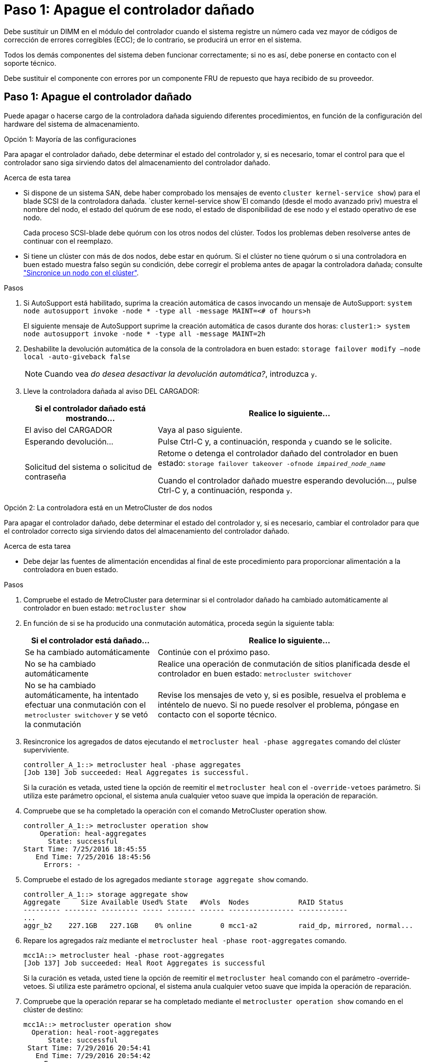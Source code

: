 = Paso 1: Apague el controlador dañado
:allow-uri-read: 


Debe sustituir un DIMM en el módulo del controlador cuando el sistema registre un número cada vez mayor de códigos de corrección de errores corregibles (ECC); de lo contrario, se producirá un error en el sistema.

Todos los demás componentes del sistema deben funcionar correctamente; si no es así, debe ponerse en contacto con el soporte técnico.

Debe sustituir el componente con errores por un componente FRU de repuesto que haya recibido de su proveedor.



== Paso 1: Apague el controlador dañado

Puede apagar o hacerse cargo de la controladora dañada siguiendo diferentes procedimientos, en función de la configuración del hardware del sistema de almacenamiento.

[role="tabbed-block"]
====
.Opción 1: Mayoría de las configuraciones
--
Para apagar el controlador dañado, debe determinar el estado del controlador y, si es necesario, tomar el control para que el controlador sano siga sirviendo datos del almacenamiento del controlador dañado.

.Acerca de esta tarea
* Si dispone de un sistema SAN, debe haber comprobado los mensajes de evento  `cluster kernel-service show`) para el blade SCSI de la controladora dañada.  `cluster kernel-service show`El comando (desde el modo avanzado priv) muestra el nombre del nodo, el estado del quórum de ese nodo, el estado de disponibilidad de ese nodo y el estado operativo de ese nodo.
+
Cada proceso SCSI-blade debe quórum con los otros nodos del clúster. Todos los problemas deben resolverse antes de continuar con el reemplazo.

* Si tiene un clúster con más de dos nodos, debe estar en quórum. Si el clúster no tiene quórum o si una controladora en buen estado muestra falso según su condición, debe corregir el problema antes de apagar la controladora dañada; consulte link:https://docs.netapp.com/us-en/ontap/system-admin/synchronize-node-cluster-task.html?q=Quorum["Sincronice un nodo con el clúster"^].


.Pasos
. Si AutoSupport está habilitado, suprima la creación automática de casos invocando un mensaje de AutoSupport: `system node autosupport invoke -node * -type all -message MAINT=<# of hours>h`
+
El siguiente mensaje de AutoSupport suprime la creación automática de casos durante dos horas: `cluster1:> system node autosupport invoke -node * -type all -message MAINT=2h`

. Deshabilite la devolución automática de la consola de la controladora en buen estado: `storage failover modify –node local -auto-giveback false`
+

NOTE: Cuando vea _do desea desactivar la devolución automática?_, introduzca `y`.

. Lleve la controladora dañada al aviso DEL CARGADOR:
+
[cols="1,2"]
|===
| Si el controlador dañado está mostrando... | Realice lo siguiente... 


 a| 
El aviso del CARGADOR
 a| 
Vaya al paso siguiente.



 a| 
Esperando devolución...
 a| 
Pulse Ctrl-C y, a continuación, responda `y` cuando se le solicite.



 a| 
Solicitud del sistema o solicitud de contraseña
 a| 
Retome o detenga el controlador dañado del controlador en buen estado: `storage failover takeover -ofnode _impaired_node_name_`

Cuando el controlador dañado muestre esperando devolución..., pulse Ctrl-C y, a continuación, responda `y`.

|===


--
.Opción 2: La controladora está en un MetroCluster de dos nodos
--
Para apagar el controlador dañado, debe determinar el estado del controlador y, si es necesario, cambiar el controlador para que el controlador correcto siga sirviendo datos del almacenamiento del controlador dañado.

.Acerca de esta tarea
* Debe dejar las fuentes de alimentación encendidas al final de este procedimiento para proporcionar alimentación a la controladora en buen estado.


.Pasos
. Compruebe el estado de MetroCluster para determinar si el controlador dañado ha cambiado automáticamente al controlador en buen estado: `metrocluster show`
. En función de si se ha producido una conmutación automática, proceda según la siguiente tabla:
+
[cols="1,2"]
|===
| Si el controlador está dañado... | Realice lo siguiente... 


 a| 
Se ha cambiado automáticamente
 a| 
Continúe con el próximo paso.



 a| 
No se ha cambiado automáticamente
 a| 
Realice una operación de conmutación de sitios planificada desde el controlador en buen estado: `metrocluster switchover`



 a| 
No se ha cambiado automáticamente, ha intentado efectuar una conmutación con el `metrocluster switchover` y se vetó la conmutación
 a| 
Revise los mensajes de veto y, si es posible, resuelva el problema e inténtelo de nuevo. Si no puede resolver el problema, póngase en contacto con el soporte técnico.

|===
. Resincronice los agregados de datos ejecutando el `metrocluster heal -phase aggregates` comando del clúster superviviente.
+
[listing]
----
controller_A_1::> metrocluster heal -phase aggregates
[Job 130] Job succeeded: Heal Aggregates is successful.
----
+
Si la curación es vetada, usted tiene la opción de reemitir el `metrocluster heal` con el `-override-vetoes` parámetro. Si utiliza este parámetro opcional, el sistema anula cualquier vetoo suave que impida la operación de reparación.

. Compruebe que se ha completado la operación con el comando MetroCluster operation show.
+
[listing]
----
controller_A_1::> metrocluster operation show
    Operation: heal-aggregates
      State: successful
Start Time: 7/25/2016 18:45:55
   End Time: 7/25/2016 18:45:56
     Errors: -
----
. Compruebe el estado de los agregados mediante `storage aggregate show` comando.
+
[listing]
----
controller_A_1::> storage aggregate show
Aggregate     Size Available Used% State   #Vols  Nodes            RAID Status
--------- -------- --------- ----- ------- ------ ---------------- ------------
...
aggr_b2    227.1GB   227.1GB    0% online       0 mcc1-a2          raid_dp, mirrored, normal...
----
. Repare los agregados raíz mediante el `metrocluster heal -phase root-aggregates` comando.
+
[listing]
----
mcc1A::> metrocluster heal -phase root-aggregates
[Job 137] Job succeeded: Heal Root Aggregates is successful
----
+
Si la curación es vetada, usted tiene la opción de reemitir el `metrocluster heal` comando con el parámetro -override-vetoes. Si utiliza este parámetro opcional, el sistema anula cualquier vetoo suave que impida la operación de reparación.

. Compruebe que la operación reparar se ha completado mediante el `metrocluster operation show` comando en el clúster de destino:
+
[listing]
----

mcc1A::> metrocluster operation show
  Operation: heal-root-aggregates
      State: successful
 Start Time: 7/29/2016 20:54:41
   End Time: 7/29/2016 20:54:42
     Errors: -
----
. En el módulo del controlador dañado, desconecte las fuentes de alimentación.


--
====


== Paso 2: Extraiga el módulo del controlador

Para acceder a los componentes del interior del controlador, primero debe extraer el módulo del controlador del sistema y, a continuación, retirar la cubierta del módulo del controlador.

.Pasos
. Si usted no está ya conectado a tierra, correctamente tierra usted mismo.
. Desenchufe los cables del módulo del controlador dañado y haga un seguimiento de dónde se conectaron los cables.
. Deslice el botón naranja del asa de la leva hacia abajo hasta que se desbloquee.
+
image::../media/drw_9000_remove_pcm.png[Extracción del módulo del controlador]

+
[cols="1,4"]
|===


 a| 
image:../media/icon_round_1.png["Número de llamada 1"]
 a| 
Botón de liberación de la palanca de leva



 a| 
image:../media/icon_round_2.png["Número de llamada 2"]
 a| 
Mango de leva

|===
. Gire el asa de leva para que desacople completamente el módulo del controlador del chasis y, a continuación, deslice el módulo del controlador para sacarlo del chasis.
+
Asegúrese de que admite la parte inferior del módulo de la controladora cuando la deslice para sacarlo del chasis.

. Coloque el lado de la tapa del módulo del controlador hacia arriba sobre una superficie plana y estable, pulse el botón azul de la cubierta, deslice la cubierta hacia la parte posterior del módulo del controlador y, a continuación, gire la cubierta hacia arriba y levántela fuera del módulo del controlador.
+
image::../media/drw_9000_pcm_open.png[Abra o cierre el módulo del controlador]

+
[cols="1,4"]
|===


 a| 
image:../media/icon_round_1.png["Número de llamada 1"]
 a| 
Botón de bloqueo de la cubierta del módulo del controlador

|===




== Paso 3: Sustituya los módulos DIMM

Para sustituir los DIMM, búsquelos dentro del controlador y siga la secuencia específica de pasos.

.Pasos
. Si usted no está ya conectado a tierra, correctamente tierra usted mismo.
. Localice los DIMM en el módulo del controlador.


image::../media/drw_9000_dimm_map.png[Asignación de DIMM]

. Extraiga el DIMM de su ranura empujando lentamente las dos lengüetas expulsoras del DIMM a ambos lados del DIMM y, a continuación, extraiga el DIMM de la ranura.
+

NOTE: Sujete con cuidado el módulo DIMM por los bordes para evitar la presión sobre los componentes de la placa de circuitos DIMM.

+
image::../media/drw_9000_replace_pcm_dimms.png[Sustituya los DIMM de DCPM]

+
[cols="1,3"]
|===


 a| 
image:../media/icon_round_1.png["Número de llamada 1"]
 a| 
Lengüetas del expulsor de DIMM



 a| 
image:../media/icon_round_2.png["Número de llamada 2"]
 a| 
DIMM

|===
. Retire el módulo DIMM de repuesto de la bolsa de transporte antiestática, sujete el módulo DIMM por las esquinas y alinéelo con la ranura.
+
La muesca entre las patillas del DIMM debe alinearse con la lengüeta del zócalo.

. Asegúrese de que las lengüetas del expulsor DIMM del conector están en posición abierta y, a continuación, inserte el DIMM directamente en la ranura.
+
El módulo DIMM encaja firmemente en la ranura, pero debe entrar fácilmente. Si no es así, realinee el DIMM con la ranura y vuelva a insertarlo.

+

NOTE: Inspeccione visualmente el módulo DIMM para comprobar que está alineado de forma uniforme y completamente insertado en la ranura.

. Empuje con cuidado, pero firmemente, en el borde superior del DIMM hasta que las lengüetas expulsoras encajen en su lugar sobre las muescas de los extremos del DIMM.
. Cierre la cubierta del módulo del controlador.




== Paso 4: Instale la controladora

Después de instalar los componentes en el módulo del controlador, debe volver a instalar el módulo del controlador en el chasis del sistema e iniciar el sistema operativo.

Para los pares de alta disponibilidad con dos módulos de controladora en el mismo chasis, la secuencia en la que se instala el módulo de controladora es especialmente importante porque intenta reiniciarse tan pronto como lo coloca por completo en el chasis.

.Pasos
. Si usted no está ya conectado a tierra, correctamente tierra usted mismo.
. Si aún no lo ha hecho, vuelva a colocar la cubierta del módulo del controlador.
. Alinee el extremo del módulo del controlador con la abertura del chasis y, a continuación, empuje suavemente el módulo del controlador hasta la mitad del sistema.
+

NOTE: No inserte completamente el módulo de la controladora en el chasis hasta que se le indique hacerlo.

. Cablee los puertos de gestión y consola de manera que pueda acceder al sistema para realizar las tareas en las secciones siguientes.
+

NOTE: Conectará el resto de los cables al módulo del controlador más adelante en este procedimiento.

. Complete la reinstalación del módulo del controlador:
+
.. Si aún no lo ha hecho, vuelva a instalar el dispositivo de administración de cables.
.. Empuje firmemente el módulo de la controladora en el chasis hasta que se ajuste al plano medio y esté totalmente asentado.
+
Los pestillos de bloqueo se elevan cuando el módulo del controlador está completamente asentado.

+

NOTE: No ejerza una fuerza excesiva al deslizar el módulo del controlador hacia el chasis para evitar dañar los conectores.

+
El módulo de la controladora comienza a arrancar tan pronto como se asienta completamente en el chasis.

.. Gire los pestillos de bloqueo hacia arriba, inclinándolos para que los pasadores de bloqueo se puedan separar y, a continuación, bajarlos hasta la posición de bloqueo.






== Paso 5: Vuelva a cambiar los agregados en una configuración MetroCluster de dos nodos

Una vez que haya completado el reemplazo de FRU en una configuración de MetroCluster de dos nodos, podrá llevar a cabo la operación de conmutación de estado de MetroCluster. De este modo, la configuración vuelve a su estado operativo normal, con las máquinas virtuales de almacenamiento (SVM) sincronizada en el sitio anteriormente afectado que ahora están activas y sirviendo datos de los pools de discos locales.

Esta tarea solo se aplica a configuraciones MetroCluster de dos nodos.

.Pasos
. Compruebe que todos los nodos estén en el `enabled` provincia: `metrocluster node show`
+
[listing]
----
cluster_B::>  metrocluster node show

DR                           Configuration  DR
Group Cluster Node           State          Mirroring Mode
----- ------- -------------- -------------- --------- --------------------
1     cluster_A
              controller_A_1 configured     enabled   heal roots completed
      cluster_B
              controller_B_1 configured     enabled   waiting for switchback recovery
2 entries were displayed.
----
. Compruebe que la resincronización se haya completado en todas las SVM: `metrocluster vserver show`
. Compruebe que las migraciones LIF automáticas que realizan las operaciones de reparación se han completado correctamente: `metrocluster check lif show`
. Lleve a cabo la conmutación de estado mediante el `metrocluster switchback` comando desde cualquier nodo del clúster superviviente.
. Compruebe que la operación de conmutación de estado ha finalizado: `metrocluster show`
+
La operación de conmutación de estado ya está en ejecución cuando un clúster está en el `waiting-for-switchback` provincia:

+
[listing]
----
cluster_B::> metrocluster show
Cluster              Configuration State    Mode
--------------------	------------------- 	---------
 Local: cluster_B configured       	switchover
Remote: cluster_A configured       	waiting-for-switchback
----
+
La operación de conmutación de estado se completa cuando los clústeres están en el `normal` estado:

+
[listing]
----
cluster_B::> metrocluster show
Cluster              Configuration State    Mode
--------------------	------------------- 	---------
 Local: cluster_B configured      		normal
Remote: cluster_A configured      		normal
----
+
Si una conmutación de regreso tarda mucho tiempo en terminar, puede comprobar el estado de las líneas base en curso utilizando el `metrocluster config-replication resync-status show` comando.

. Restablecer cualquier configuración de SnapMirror o SnapVault.




== Paso 6: Devuelva la pieza que falló a NetApp

Devuelva la pieza que ha fallado a NetApp, como se describe en las instrucciones de RMA que se suministran con el kit. Consulte https://mysupport.netapp.com/site/info/rma["Devolución de piezas y sustituciones"] la página para obtener más información.
